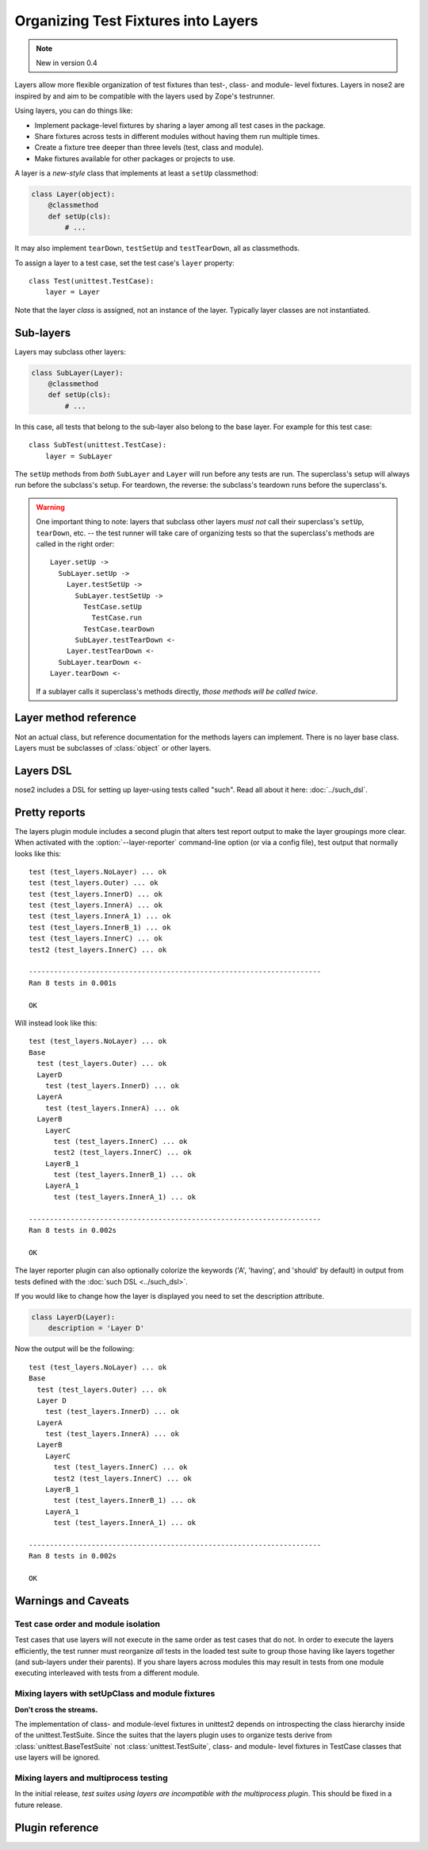 ====================================
Organizing Test Fixtures into Layers
====================================

.. note ::

   New in version 0.4

Layers allow more flexible organization of test fixtures than test-,
class- and module- level fixtures. Layers in nose2 are inspired by
and aim to be compatible with the layers used by Zope's testrunner.

Using layers, you can do things like:

* Implement package-level fixtures by sharing a layer among all
  test cases in the package.

* Share fixtures across tests in different modules without
  having them run multiple times.

* Create a fixture tree deeper than three levels (test, class and
  module).

* Make fixtures available for other packages or projects to use.

A layer is a *new-style* class that implements at least a ``setUp``
classmethod:

.. code-block :: python

  class Layer(object):
      @classmethod
      def setUp(cls):
          # ...

It may also implement ``tearDown``, ``testSetUp`` and
``testTearDown``, all as classmethods.

To assign a layer to a test case, set the test case's ``layer``
property::

  class Test(unittest.TestCase):
      layer = Layer

Note that the layer *class* is assigned, not an instance of the
layer. Typically layer classes are not instantiated.

Sub-layers
==========

Layers may subclass other layers:

.. code-block :: python

  class SubLayer(Layer):
      @classmethod
      def setUp(cls):
          # ...

In this case, all tests that belong to the sub-layer also belong to
the base layer. For example for this test case::

  class SubTest(unittest.TestCase):
      layer = SubLayer

The ``setUp`` methods from *both* ``SubLayer`` and ``Layer`` will run
before any tests are run. The superclass's setup will always run
before the subclass's setup. For teardown, the reverse: the subclass's
teardown runs before the superclass's.

.. warning ::

   One important thing to note: layers that subclass other layers *must
   not* call their superclass's ``setUp``, ``tearDown``, etc. -- the test
   runner will take care of organizing tests so that the superclass's
   methods are called in the right order::

     Layer.setUp ->
       SubLayer.setUp ->
         Layer.testSetUp ->
           SubLayer.testSetUp ->
             TestCase.setUp
               TestCase.run
             TestCase.tearDown
           SubLayer.testTearDown <-
         Layer.testTearDown <-
       SubLayer.tearDown <-
     Layer.tearDown <-

   If a sublayer calls it superclass's methods directly, *those
   methods will be called twice*.


Layer method reference
======================

.. class :: Layer

   Not an actual class, but reference documentation for
   the methods layers can implement. There is no layer
   base class. Layers must be subclasses of :class:`object`
   or other layers.

   .. classmethod :: setUp(cls)

      The layer's ``setUp`` method is called before any tests belonging to
      that layer are executed. If no tests belong to the layer (or one of
      its sub-layers) then the ``setUp`` method will not
      be called.

   .. classmethod :: tearDown(cls)

      The layer's ``tearDown`` method is called after any tests
      belonging to the layer are executed, if the layer's ``setUp``
      method was called and did not raise an exception. It will not
      be called if the layer has no ``setUp`` method, or if that
      method did not run or did raise an exception.

   .. classmethod :: testSetUp(cls[, test])

      The layer's ``testSetUp`` method is called before each test
      belonging to the layer (and its sub-layers). If
      the method is defined to accept an argument, the test case
      instance is passed to the method. The method may also be
      defined to take no arguments.

   .. classmethod :: testTearDown(cls[, test])

      The layer's ``testTearDown`` method is called after each test
      belonging to the layer (and its sub-layers), if
      the layer also defines a ``setUpTest`` method and that method
      ran successfully (did not raise an exception) for this test
      case.

Layers DSL
==========

nose2 includes a DSL for setting up layer-using tests called
"such". Read all about it here: :doc:`../such_dsl`.

Pretty reports
==============

The layers plugin module includes a second plugin that alters test
report output to make the layer groupings more clear. When activated
with the :option:`--layer-reporter` command-line option (or via a config
file), test output that normally looks like this::

  test (test_layers.NoLayer) ... ok
  test (test_layers.Outer) ... ok
  test (test_layers.InnerD) ... ok
  test (test_layers.InnerA) ... ok
  test (test_layers.InnerA_1) ... ok
  test (test_layers.InnerB_1) ... ok
  test (test_layers.InnerC) ... ok
  test2 (test_layers.InnerC) ... ok

  ----------------------------------------------------------------------
  Ran 8 tests in 0.001s

  OK

Will instead look like this::

  test (test_layers.NoLayer) ... ok
  Base
    test (test_layers.Outer) ... ok
    LayerD
      test (test_layers.InnerD) ... ok
    LayerA
      test (test_layers.InnerA) ... ok
    LayerB
      LayerC
        test (test_layers.InnerC) ... ok
        test2 (test_layers.InnerC) ... ok
      LayerB_1
        test (test_layers.InnerB_1) ... ok
      LayerA_1
        test (test_layers.InnerA_1) ... ok

  ----------------------------------------------------------------------
  Ran 8 tests in 0.002s

  OK

The layer reporter plugin can also optionally colorize the keywords
('A', 'having', and 'should' by default) in output from tests defined
with the :doc:`such DSL <../such_dsl>`.

If you would like to change how the layer is displayed you need to set the description attribute.

.. code-block :: python

  class LayerD(Layer):
      description = 'Layer D'
      
Now the output will be the following::


  test (test_layers.NoLayer) ... ok
  Base
    test (test_layers.Outer) ... ok
    Layer D
      test (test_layers.InnerD) ... ok
    LayerA
      test (test_layers.InnerA) ... ok
    LayerB
      LayerC
        test (test_layers.InnerC) ... ok
        test2 (test_layers.InnerC) ... ok
      LayerB_1
        test (test_layers.InnerB_1) ... ok
      LayerA_1
        test (test_layers.InnerA_1) ... ok

  ----------------------------------------------------------------------
  Ran 8 tests in 0.002s

  OK


Warnings and Caveats
====================

Test case order and module isolation
------------------------------------

Test cases that use layers will not execute in the same order as test
cases that do not. In order to execute the layers efficiently, the
test runner must reorganize *all* tests in the loaded test suite to
group those having like layers together (and sub-layers under their
parents). If you share layers across modules this may result in tests
from one module executing interleaved with tests from a different
module.


Mixing layers with setUpClass and module fixtures
-------------------------------------------------

**Don't cross the streams.**

The implementation of class- and module-level fixtures in unittest2
depends on introspecting the class hierarchy inside of the
unittest.TestSuite. Since the suites that the layers plugin uses to
organize tests derive from :class:`unittest.BaseTestSuite` not
:class:`unittest.TestSuite`, class- and module- level fixtures in
TestCase classes that use layers will be ignored.

Mixing layers and multiprocess testing
--------------------------------------

In the initial release, *test suites using layers are incompatible with
the multiprocess plugin*. This should be fixed in a future release.


Plugin reference
================

.. autoplugin :: nose2.plugins.layers
